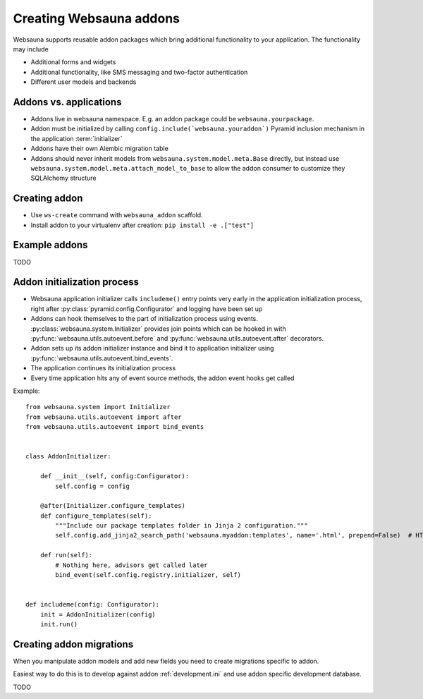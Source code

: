 ========================
Creating Websauna addons
========================

Websauna supports reusable addon packages which bring additional functionality to your application. The functionality may include

* Additional forms and widgets

* Additional functionality, like SMS messaging and two-factor authentication

* Different user models and backends

Addons vs. applications
-----------------------

* Addons live in websauna namespace. E.g. an addon package could be ``websauna.yourpackage``.

* Addon must be initialized by calling ``config.include(`websauna.youraddon`)`` Pyramid inclusion mechanism in the application :term:`initializer`

* Addons have their own Alembic migration table

* Addons should never inherit models from ``websauna.system.model.meta.Base`` directly, but instead use ``websauna.system.model.meta.attach_model_to_base`` to allow the addon consumer to customize they SQLAlchemy structure

Creating addon
--------------

* Use ``ws-create`` command with ``websauna_addon`` scaffold.

* Install addon to your virtualenv after creation: ``pip install -e .["test"]``

Example addons
--------------

TODO

Addon initialization process
----------------------------

* Websauna application initializer calls ``includeme()`` entry points very early in the application initialization process, right after :py:class:`pyramid.config.Configurator` and logging have been set up

* Addons can hook themselves to the part of initialization process using events. :py:class:`websauna.system.Initializer` provides join points which can be hooked in with :py:func:`websauna.utils.autoevent.before` and :py:func:`websauna.utils.autoevent.after` decorators.

* Addon sets up its addon initializer instance and bind it to application initializer using :py:func:`websauna.utils.autoevent.bind_events`.

* The application continues its initialization process

* Every time application hits any of event source methods, the addon event hooks get called

Example::

    from websauna.system import Initializer
    from websauna.utils.autoevent import after
    from websauna.utils.autoevent import bind_events


    class AddonInitializer:

        def __init__(self, config:Configurator):
            self.config = config

        @after(Initializer.configure_templates)
        def configure_templates(self):
            """Include our package templates folder in Jinja 2 configuration."""
            self.config.add_jinja2_search_path('websauna.myaddon:templates', name='.html', prepend=False)  # HTML templates for

        def run(self):
            # Nothing here, advisors get called later
            bind_event(self.config.registry.initializer, self)


    def includeme(config: Configurator):
        init = AddonInitializer(config)
        init.run()

Creating addon migrations
-------------------------

When you manipulate addon models and add new fields you need to create migrations specific to addon.

Easiest way to do this is to develop against addon :ref:`development.ini` and use addon specific development database.

TODO
